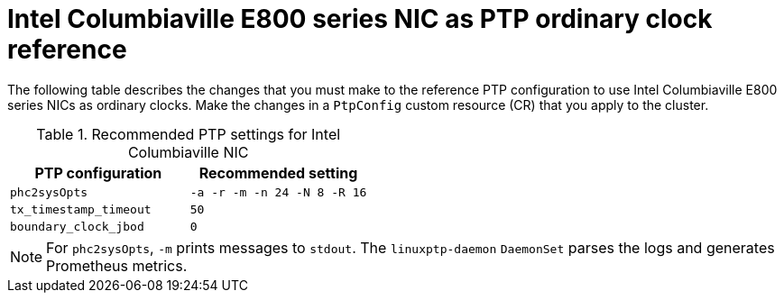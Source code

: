 // Module included in the following assemblies:
//
// * networking/ptp/configuring-ptp.adoc

:_mod-docs-content-type: REFERENCE
[id="nw-columbiaville-ptp-config-refererence_{context}"]
= Intel Columbiaville E800 series NIC as PTP ordinary clock reference

The following table describes the changes that you must make to the reference PTP configuration to use Intel Columbiaville E800 series NICs as ordinary clocks. Make the changes in a `PtpConfig` custom resource (CR) that you apply to the cluster.

.Recommended PTP settings for Intel Columbiaville NIC
[options="header"]
|====
|PTP configuration|Recommended setting
|`phc2sysOpts`|`-a -r -m -n 24 -N 8 -R 16`
|`tx_timestamp_timeout`|`50`
|`boundary_clock_jbod`|`0`
|====

[NOTE]
====
For `phc2sysOpts`, `-m` prints messages to `stdout`. The `linuxptp-daemon` `DaemonSet` parses the logs and generates Prometheus metrics.
====